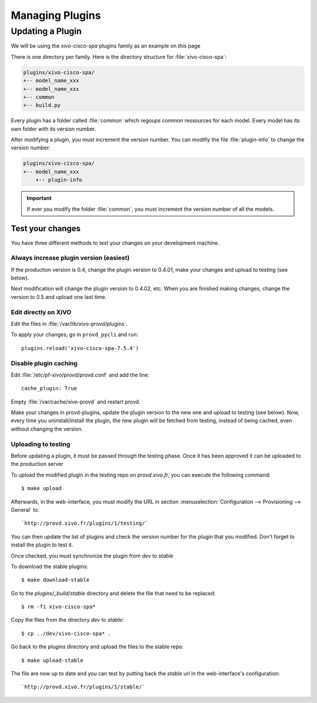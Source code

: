 ****************
Managing Plugins
****************

Updating a Plugin
=================

We will be using  the `xivo-cisco-spa` plugins family as an example on this page

There is one directory per family. Here is the directory structure for :file:`xivo-cisco-spa`:

.. code-block:: javascript

   plugins/xivo-cisco-spa/
   +-- model_name_xxx
   +-- model_name_xxx
   +-- common
   +-- build.py


Every plugin has a folder called :file:`common` which regoups common ressources for each model.
Every model has its own folder with its version number.

After modifying a plugin, you must increment the version number.
You can modifiy the file :file:`plugin-info` to change the version number:

.. code-block:: javascript

   plugins/xivo-cisco-spa/
   +-- model_name_xxx
       +-- plugin-info


.. important::

   If ever you modify the folder :file:`common`, you must increment the version number of all the models.


Test your changes
-----------------

You have three different methods to test your changes on your development machine.

Always increase plugin version (easiest)
^^^^^^^^^^^^^^^^^^^^^^^^^^^^^^^^^^^^^^^^

If the production version is 0.4, change the plugin version to 0.4.01, make your
changes and upload to testing (see below).

Next modification will change the plugin version to 0.4.02, etc. When you are
finished making changes, change the version to 0.5 and upload one last time.

Edit directly on XiVO
^^^^^^^^^^^^^^^^^^^^^

Edit the files in :file:`/var/lib/xivo-provd/plugins`.

To apply your changes, go in ``provd_pycli`` and run::

    plugins.reload('xivo-cisco-spa-7.5.4')

Disable plugin caching
^^^^^^^^^^^^^^^^^^^^^^

Edit :file:`/etc/pf-xivo/provd/provd.conf` and add the line::

    cache_plugin: True

Empty :file:`/var/cache/xivo-provd` and restart provd.

Make your changes in provd-plugins, update the plugin version to the new one and upload to testing (see below). Now, every time you uninstall/install the plugin, the new plugin will be fetched from testing, instead of being cached, even without changing the version.

Uploading to testing
^^^^^^^^^^^^^^^^^^^^

Before updating a plugin, it must be passed through the testing phase.
Once it has been approved it can be uploaded to the production server

To upload the modified plugin in the testing repo on `provd.xivo.fr`,
you can execute the following command::

   $ make upload

Afterwards, in the web-interface, you must modify the URL in section
:menuselection:`Configuration --> Provisioning --> General` to::

   `http://provd.xivo.fr/plugins/1/testing/`

You can then update the list of plugins and check the version number for the plugin that you modified.
Don't forget to install the plugin to test it.

Once checked, you must synchronize the plugin from `dev` to `stable`

To download the stable plugins::

   $ make download-stable

Go to the `plugins/_build/stable` directory and delete the file that need to be replaced::

   $ rm -fi xivo-cisco-spa*

Copy the files from the directory `dev` to `stable`::

   $ cp ../dev/xivo-cisco-spa* .

Go back to the `plugins` directory and upload the files to the stable repo::

   $ make upload-stable

The file are now up to date and you can test by putting back the `stable`
url in the web-interface's configuration::

   `http://provd.xivo.fr/plugins/1/stable/`
